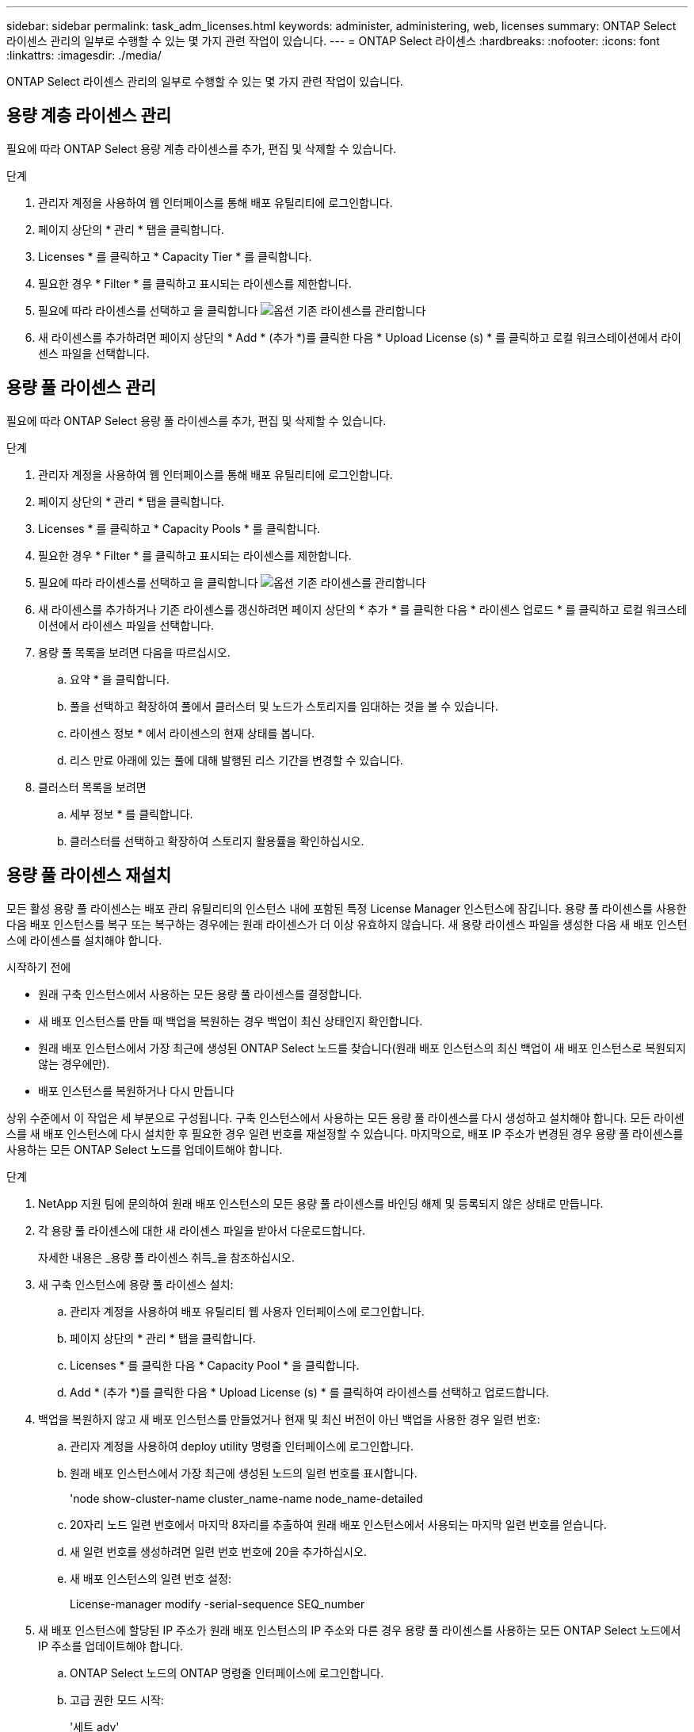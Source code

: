 ---
sidebar: sidebar 
permalink: task_adm_licenses.html 
keywords: administer, administering, web, licenses 
summary: ONTAP Select 라이센스 관리의 일부로 수행할 수 있는 몇 가지 관련 작업이 있습니다. 
---
= ONTAP Select 라이센스
:hardbreaks:
:nofooter: 
:icons: font
:linkattrs: 
:imagesdir: ./media/


[role="lead"]
ONTAP Select 라이센스 관리의 일부로 수행할 수 있는 몇 가지 관련 작업이 있습니다.



== 용량 계층 라이센스 관리

필요에 따라 ONTAP Select 용량 계층 라이센스를 추가, 편집 및 삭제할 수 있습니다.

.단계
. 관리자 계정을 사용하여 웹 인터페이스를 통해 배포 유틸리티에 로그인합니다.
. 페이지 상단의 * 관리 * 탭을 클릭합니다.
. Licenses * 를 클릭하고 * Capacity Tier * 를 클릭합니다.
. 필요한 경우 * Filter * 를 클릭하고 표시되는 라이센스를 제한합니다.
. 필요에 따라 라이센스를 선택하고 을 클릭합니다 image:icon_kebab.gif["옵션"] 기존 라이센스를 관리합니다
. 새 라이센스를 추가하려면 페이지 상단의 * Add * (추가 *)를 클릭한 다음 * Upload License (s) * 를 클릭하고 로컬 워크스테이션에서 라이센스 파일을 선택합니다.




== 용량 풀 라이센스 관리

필요에 따라 ONTAP Select 용량 풀 라이센스를 추가, 편집 및 삭제할 수 있습니다.

.단계
. 관리자 계정을 사용하여 웹 인터페이스를 통해 배포 유틸리티에 로그인합니다.
. 페이지 상단의 * 관리 * 탭을 클릭합니다.
. Licenses * 를 클릭하고 * Capacity Pools * 를 클릭합니다.
. 필요한 경우 * Filter * 를 클릭하고 표시되는 라이센스를 제한합니다.
. 필요에 따라 라이센스를 선택하고 을 클릭합니다 image:icon_kebab.gif["옵션"] 기존 라이센스를 관리합니다
. 새 라이센스를 추가하거나 기존 라이센스를 갱신하려면 페이지 상단의 * 추가 * 를 클릭한 다음 * 라이센스 업로드 * 를 클릭하고 로컬 워크스테이션에서 라이센스 파일을 선택합니다.
. 용량 풀 목록을 보려면 다음을 따르십시오.
+
.. 요약 * 을 클릭합니다.
.. 풀을 선택하고 확장하여 풀에서 클러스터 및 노드가 스토리지를 임대하는 것을 볼 수 있습니다.
.. 라이센스 정보 * 에서 라이센스의 현재 상태를 봅니다.
.. 리스 만료 아래에 있는 풀에 대해 발행된 리스 기간을 변경할 수 있습니다.


. 클러스터 목록을 보려면
+
.. 세부 정보 * 를 클릭합니다.
.. 클러스터를 선택하고 확장하여 스토리지 활용률을 확인하십시오.






== 용량 풀 라이센스 재설치

모든 활성 용량 풀 라이센스는 배포 관리 유틸리티의 인스턴스 내에 포함된 특정 License Manager 인스턴스에 잠깁니다. 용량 풀 라이센스를 사용한 다음 배포 인스턴스를 복구 또는 복구하는 경우에는 원래 라이센스가 더 이상 유효하지 않습니다. 새 용량 라이센스 파일을 생성한 다음 새 배포 인스턴스에 라이센스를 설치해야 합니다.

.시작하기 전에
* 원래 구축 인스턴스에서 사용하는 모든 용량 풀 라이센스를 결정합니다.
* 새 배포 인스턴스를 만들 때 백업을 복원하는 경우 백업이 최신 상태인지 확인합니다.
* 원래 배포 인스턴스에서 가장 최근에 생성된 ONTAP Select 노드를 찾습니다(원래 배포 인스턴스의 최신 백업이 새 배포 인스턴스로 복원되지 않는 경우에만).
* 배포 인스턴스를 복원하거나 다시 만듭니다


상위 수준에서 이 작업은 세 부분으로 구성됩니다. 구축 인스턴스에서 사용하는 모든 용량 풀 라이센스를 다시 생성하고 설치해야 합니다. 모든 라이센스를 새 배포 인스턴스에 다시 설치한 후 필요한 경우 일련 번호를 재설정할 수 있습니다. 마지막으로, 배포 IP 주소가 변경된 경우 용량 풀 라이센스를 사용하는 모든 ONTAP Select 노드를 업데이트해야 합니다.

.단계
. NetApp 지원 팀에 문의하여 원래 배포 인스턴스의 모든 용량 풀 라이센스를 바인딩 해제 및 등록되지 않은 상태로 만듭니다.
. 각 용량 풀 라이센스에 대한 새 라이센스 파일을 받아서 다운로드합니다.
+
자세한 내용은 _용량 풀 라이센스 취득_을 참조하십시오.

. 새 구축 인스턴스에 용량 풀 라이센스 설치:
+
.. 관리자 계정을 사용하여 배포 유틸리티 웹 사용자 인터페이스에 로그인합니다.
.. 페이지 상단의 * 관리 * 탭을 클릭합니다.
.. Licenses * 를 클릭한 다음 * Capacity Pool * 을 클릭합니다.
.. Add * (추가 *)를 클릭한 다음 * Upload License (s) * 를 클릭하여 라이센스를 선택하고 업로드합니다.


. 백업을 복원하지 않고 새 배포 인스턴스를 만들었거나 현재 및 최신 버전이 아닌 백업을 사용한 경우 일련 번호:
+
.. 관리자 계정을 사용하여 deploy utility 명령줄 인터페이스에 로그인합니다.
.. 원래 배포 인스턴스에서 가장 최근에 생성된 노드의 일련 번호를 표시합니다.
+
'node show-cluster-name cluster_name-name node_name-detailed

.. 20자리 노드 일련 번호에서 마지막 8자리를 추출하여 원래 배포 인스턴스에서 사용되는 마지막 일련 번호를 얻습니다.
.. 새 일련 번호를 생성하려면 일련 번호 번호에 20을 추가하십시오.
.. 새 배포 인스턴스의 일련 번호 설정:
+
License-manager modify -serial-sequence SEQ_number



. 새 배포 인스턴스에 할당된 IP 주소가 원래 배포 인스턴스의 IP 주소와 다른 경우 용량 풀 라이센스를 사용하는 모든 ONTAP Select 노드에서 IP 주소를 업데이트해야 합니다.
+
.. ONTAP Select 노드의 ONTAP 명령줄 인터페이스에 로그인합니다.
.. 고급 권한 모드 시작:
+
'세트 adv'

.. 현재 구성을 표시합니다.
+
'시스템 라이선스-매니저 쇼'

.. 노드에서 사용하는 License Manager(배포) IP 주소를 설정합니다.
+
'system license-manager modify -host new_ip_address'







== 평가판 라이센스를 프로덕션 라이센스로 변환합니다

ONTAP Select 평가 클러스터를 업그레이드하여 배포 관리 유틸리티에서 운영 용량 계층 라이센스를 사용할 수 있습니다.

.시작하기 전에
* Deploy 2.11 이상과 함께 ONTAP Select 9.5P1을 사용해야 합니다
* 각 노드에는 운영 라이센스에 필요한 최소 용량을 지원할 수 있는 충분한 스토리지가 할당되어 있어야 합니다.
* 평가 클러스터의 각 노드에 대해 용량 계층 라이센스가 있어야 합니다.


단일 노드 클러스터에 대해 클러스터 라이센스를 수정하면 작업이 중단될 수 있습니다. 하지만 변환 프로세스가 라이센스를 적용하기 위해 각 노드를 한 번에 하나씩 재부팅하기 때문에 다중 노드 클러스터에서는 이러한 경우가 아닙니다.

.단계
. 관리자 계정을 사용하여 배포 유틸리티 웹 사용자 인터페이스에 로그인합니다.
. 페이지 상단에 있는 * Clusters * 탭을 클릭하고 원하는 클러스터를 선택합니다.
. 클러스터 세부 정보 페이지 맨 위에서 * 여기를 클릭 * 을 클릭하여 클러스터 라이센스를 수정합니다.
+
클러스터 세부 정보 * 섹션에서 평가판 라이센스 옆에 있는 * 수정 * 을 클릭할 수도 있습니다.

. 각 노드에 대해 사용 가능한 운영 라이센스를 선택하거나 필요에 따라 추가 라이센스를 업로드합니다.
. ONTAP 자격 증명을 입력하고 * 수정 * 을 클릭합니다.
+
클러스터의 라이센스 업그레이드는 몇 분 정도 걸릴 수 있습니다. 페이지를 나가거나 다른 변경 사항을 적용하기 전에 프로세스를 완료할 수 있습니다.



평가 배포를 위해 원래 각 노드에 할당된 20자리 노드의 일련 번호는 업그레이드에 사용되는 운영 라이센스의 9자리 일련 번호로 대체됩니다.
